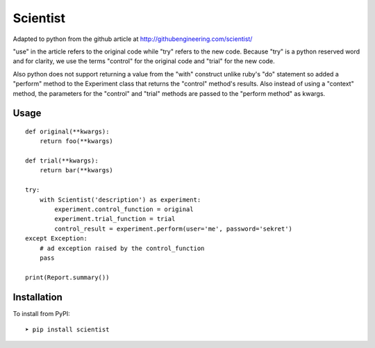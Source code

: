 
Scientist
=========

Adapted to python from the github article at http://githubengineering.com/scientist/

"use" in the article refers to the original code while "try" refers to the new code.  Because "try"
is a python reserved word and for clarity, we use the terms "control" for the original code and "trial"
for the new code.

Also python does not support returning a value from the "with" construct unlike ruby's "do" statement
so added a "perform" method to the Experiment class that returns the "control" method's results.  Also
instead of using a "context" method, the parameters for the "control" and "trial" methods are passed
to the "perform method" as kwargs.

Usage
-----

::

    def original(**kwargs):
        return foo(**kwargs)

    def trial(**kwargs):
        return bar(**kwargs)

    try:
        with Scientist('description') as experiment:
            experiment.control_function = original
            experiment.trial_function = trial
            control_result = experiment.perform(user='me', password='sekret')
    except Exception:
        # ad exception raised by the control_function
        pass

    print(Report.summary())



Installation
------------

To install from PyPI::

    ➤ pip install scientist


